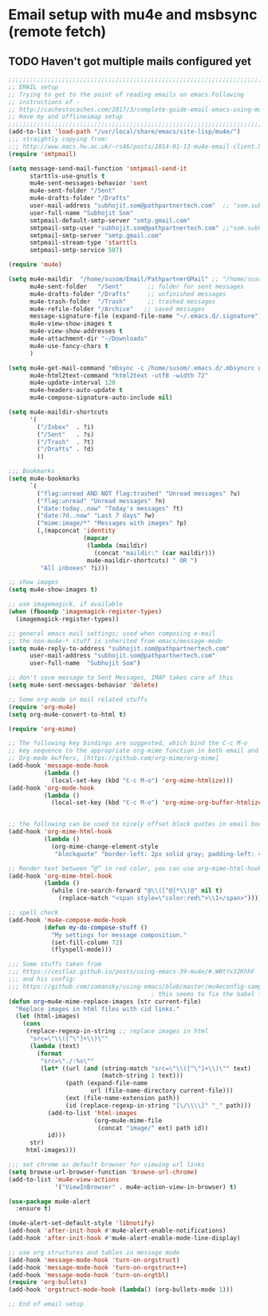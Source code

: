 * Email setup with mu4e and msbsync (remote fetch)
** TODO Haven't got multiple mails configured yet
#+BEGIN_SRC emacs-lisp
;;;;;;;;;;;;;;;;;;;;;;;;;;;;;;;;;;;;;;;;;;;;;;;;;;;;;;;;;;;;;;;;;;;;;;;;;;;;;;;;;;;;
;; EMAIL setup                                                            ;;
;; Trying to get to the point of reading emails on emacs.Following                ;;
;; instructions of -                                                      ;;
;; http://cachestocaches.com/2017/3/complete-guide-email-emacs-using-mu-and-/ ;;
;; Have my and offlineimap setup                                                  ;;
;;;;;;;;;;;;;;;;;;;;;;;;;;;;;;;;;;;;;;;;;;;;;;;;;;;;;;;;;;;;;;;;;;;;;;;;;;;;;;;;;;;;
(add-to-list 'load-path "/usr/local/share/emacs/site-lisp/mu4e/")
;;; straightly copying from:
;;; http://www.macs.hw.ac.uk/~rs46/posts/2014-01-13-mu4e-email-client.html
(require 'smtpmail)

(setq message-send-mail-function 'smtpmail-send-it
      starttls-use-gnutls t
      mu4e-sent-messages-behavior 'sent
      mu4e-sent-folder "/Sent"
      mu4e-drafts-folder "/Drafts"
      user-mail-address "subhojit.som@pathpartnertech.com"  ;; "som.subhojit1988@gmail.com"
      user-full-name "Subhojit Som"
      smtpmail-default-smtp-server "smtp.gmail.com"
      smtpmail-smtp-user "subhojit.som@pathpartnertech.com" ;;"som.subhojit1988@gmail.com"
      smtpmail-smtp-server "smtp.gmail.com"
      smtpmail-stream-type 'starttls
      smtpmail-smtp-service 587)

(require 'mu4e)

(setq mu4e-maildir  "/home/susom/Email/PathpartnerGMail" ;; "/home/susom/Email/GMail"
      mu4e-sent-folder   "/Sent"       ;; folder for sent messages
      mu4e-drafts-folder "/Drafts"     ;; unfinished messages
      mu4e-trash-folder  "/Trash"      ;; trashed messages
      mu4e-refile-folder "/Archive"   ;; saved messages
      message-signature-file (expand-file-name "~/.emacs.d/.signature")
      mu4e-view-show-images t
      mu4e-view-show-addresses t
      mu4e-attachment-dir "~/Downloads"
      mu4e-use-fancy-chars t
      )

(setq mu4e-get-mail-command "mbsync -c /home/susom/.emacs.d/.mbsyncrc gmail"
      mu4e-html2text-command "html2text -utf8 -width 72"
      mu4e-update-interval 120
      mu4e-headers-auto-update t
      mu4e-compose-signature-auto-include nil)

(setq mu4e-maildir-shortcuts
      '(
        ("/Inbox"  . ?i)
        ("/Sent"   . ?s)
        ("/Trash"  . ?t)
        ("/Drafts" . ?d)
        ))

;;; Bookmarks
(setq mu4e-bookmarks
      `(
        ("flag:unread AND NOT flag:trashed" "Unread messages" ?u)
        ("flag:unread" "Unread messages" ?n)
        ("date:today..now" "Today's messages" ?t)
        ("date:7d..now" "Last 7 days" ?w)
        ("mime:image/*" "Messages with images" ?p)
        (,(mapconcat 'identity
                     (mapcar
                      (lambda (maildir)
                        (concat "maildir:" (car maildir)))
                      mu4e-maildir-shortcuts) " OR ")
         "All inboxes" ?i)))

;; show images
(setq mu4e-show-images t)

;; use imagemagick, if available
(when (fboundp 'imagemagick-register-types)
  (imagemagick-register-types))

;; general emacs mail settings; used when composing e-mail
;; the non-mu4e-* stuff is inherited from emacs/message-mode
(setq mu4e-reply-to-address "subhojit.som@pathpartnertech.com"
      user-mail-address "subhojit.som@pathpartnertech.com"
      user-full-name  "Subhojit Som")

;; don't save message to Sent Messages, IMAP takes care of this
(setq mu4e-sent-messages-behavior 'delete)

;; Some org-mode in mail related stuffs
(require 'org-mu4e)
(setq org-mu4e-convert-to-html t)

(require 'org-mime)

;; The following key bindings are suggested, which bind the C-c M-o
;; key sequence to the appropriate org-mime function in both email and
;; Org-mode buffers, [https://github.com/org-mime/org-mime]
(add-hook 'message-mode-hook
          (lambda ()
            (local-set-key (kbd "C-c M-o") 'org-mime-htmlize)))
(add-hook 'org-mode-hook
          (lambda ()
            (local-set-key (kbd "C-c M-o") 'org-mime-org-buffer-htmlize)))


;; the following can be used to nicely offset block quotes in email bodies
(add-hook 'org-mime-html-hook
          (lambda ()
            (org-mime-change-element-style
             "blockquote" "border-left: 2px solid gray; padding-left: 4px;")))

;; Render text between “@” in red color, you can use org-mime-html-hook:
(add-hook 'org-mime-html-hook
          (lambda ()
            (while (re-search-forward "@\\([^@]*\\)@" nil t)
              (replace-match "<span style=\"color:red\">\\1</span>"))))

;; spell check
(add-hook 'mu4e-compose-mode-hook
          (defun my-do-compose-stuff ()
            "My settings for message composition."
            (set-fill-column 72)
            (flyspell-mode)))

;;; Some stuffs taken from
;;; https://cestlaz.github.io/posts/using-emacs-39-mu4e/#.W0tYx3ZKhhF
;;; and his config:
;;; https://github.com/zamansky/using-emacs/blob/master/mu4econfig-sample.el
                                        ; this seems to fix the babel file saving thing
(defun org~mu4e-mime-replace-images (str current-file)
  "Replace images in html files with cid links."
  (let (html-images)
    (cons
     (replace-regexp-in-string ;; replace images in html
      "src=\"\\([^\"]+\\)\""
      (lambda (text)
        (format
         "src=\"./:%s\""
         (let* ((url (and (string-match "src=\"\\([^\"]+\\)\"" text)
                          (match-string 1 text)))
                (path (expand-file-name
                       url (file-name-directory current-file)))
                (ext (file-name-extension path))
                (id (replace-regexp-in-string "[\/\\\\]" "_" path)))
           (add-to-list 'html-images
                        (org~mu4e-mime-file
                         (concat "image/" ext) path id))
           id)))
      str)
     html-images)))

;;; set chrome as default browser for viewing url links
(setq browse-url-browser-function 'browse-url-chrome)
(add-to-list 'mu4e-view-actions
             '("ViewInBrowser" . mu4e-action-view-in-browser) t)

(use-package mu4e-alert
  :ensure t)

(mu4e-alert-set-default-style 'libnotify)
(add-hook 'after-init-hook #'mu4e-alert-enable-notifications)
(add-hook 'after-init-hook #'mu4e-alert-enable-mode-line-display)

;; use org structures and tables in message mode
(add-hook 'message-mode-hook 'turn-on-orgstruct)
(add-hook 'message-mode-hook 'turn-on-orgstruct++)
(add-hook 'message-mode-hook 'turn-on-orgtbl)
(require 'org-bullets)
(add-hook 'orgstruct-mode-hook (lambda() (org-bullets-mode 1)))

;; End of email setup


#+END_SRC
